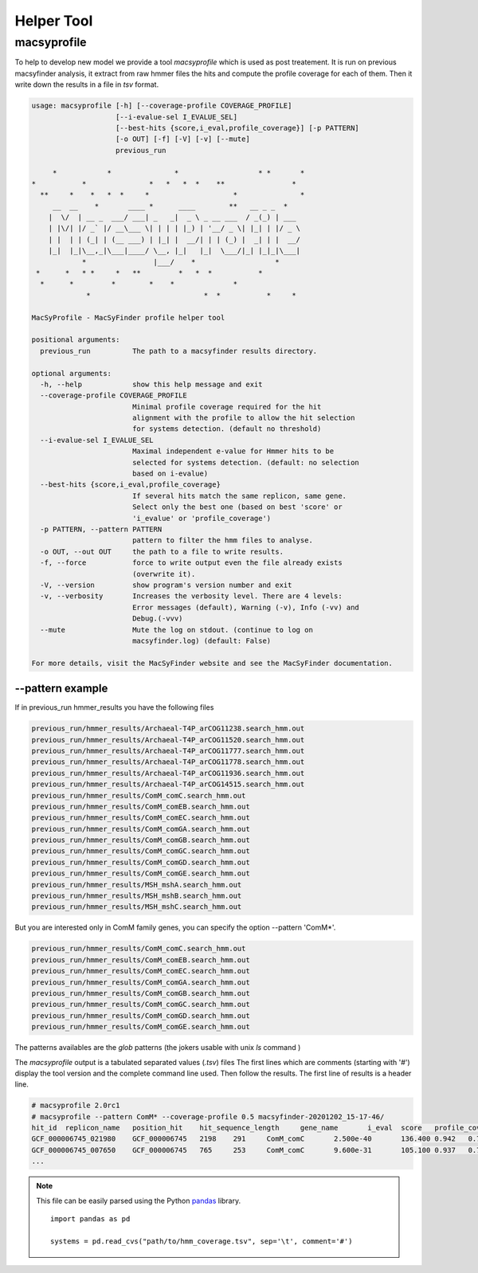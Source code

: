 .. MacSyFinder - Detection of macromolecular systems in protein datasets
    using systems modelling and similarity search.            
    Authors: Sophie Abby, Bertrand Néron                                 
    Copyright © 2014-2020  Institut Pasteur (Paris),and CNRS.
    See the COPYRIGHT file for details                                    
    MacsyFinder is distributed under the terms of the GNU General Public License (GPLv3). 
    See the COPYING file for details.  
    
.. _helper_tool:

***********
Helper Tool
***********

macsyprofile
============

To help to develop new model we provide a tool `macsyprofile` which is used as post treatement.
It is run on previous macsyfinder analysis, it extract from raw hmmer files the hits and compute the profile coverage
for each of them.
Then it write down the results in a file in `tsv` format.

.. code-block:: text

    usage: macsyprofile [-h] [--coverage-profile COVERAGE_PROFILE]
                        [--i-evalue-sel I_EVALUE_SEL]
                        [--best-hits {score,i_eval,profile_coverage}] [-p PATTERN]
                        [-o OUT] [-f] [-V] [-v] [--mute]
                        previous_run

         *            *               *                   * *       *
    *           *               *   *   *  *    **                *
      **     *    *   *  *     *                    *               *
         __  __    *       ____ *      ____        **   __ _ _  *
        |  \/  | __ _  ___/ ___| _   _|  _ \ _ __ ___  / _(_) | ___
        | |\/| |/ _` |/ __\___ \| | | | |_) | '__/ _ \| |_| | |/ _ \
        | |  | | (_| | (__ ___) | |_| |  __/| | | (_) |  _| | |  __/
        |_|  |_|\__,_|\___|____/ \__, |_|   |_|  \___/|_| |_|_|\___|
                *                |___/    *                   *
     *      *   * *     *   **         *   *  *           *
      *      *         *        *    *              *
                 *                           *  *           *     *

    MacSyProfile - MacSyFinder profile helper tool

    positional arguments:
      previous_run          The path to a macsyfinder results directory.

    optional arguments:
      -h, --help            show this help message and exit
      --coverage-profile COVERAGE_PROFILE
                            Minimal profile coverage required for the hit
                            alignment with the profile to allow the hit selection
                            for systems detection. (default no threshold)
      --i-evalue-sel I_EVALUE_SEL
                            Maximal independent e-value for Hmmer hits to be
                            selected for systems detection. (default: no selection
                            based on i-evalue)
      --best-hits {score,i_eval,profile_coverage}
                            If several hits match the same replicon, same gene.
                            Select only the best one (based on best 'score' or
                            'i_evalue' or 'profile_coverage')
      -p PATTERN, --pattern PATTERN
                            pattern to filter the hmm files to analyse.
      -o OUT, --out OUT     the path to a file to write results.
      -f, --force           force to write output even the file already exists
                            (overwrite it).
      -V, --version         show program's version number and exit
      -v, --verbosity       Increases the verbosity level. There are 4 levels:
                            Error messages (default), Warning (-v), Info (-vv) and
                            Debug.(-vvv)
      --mute                Mute the log on stdout. (continue to log on
                            macsyfinder.log) (default: False)

    For more details, visit the MacSyFinder website and see the MacSyFinder documentation.



--pattern example
-----------------

If in previous_run hmmer_results you have the following files

.. code-block:: text

    previous_run/hmmer_results/Archaeal-T4P_arCOG11238.search_hmm.out
    previous_run/hmmer_results/Archaeal-T4P_arCOG11520.search_hmm.out
    previous_run/hmmer_results/Archaeal-T4P_arCOG11777.search_hmm.out
    previous_run/hmmer_results/Archaeal-T4P_arCOG11778.search_hmm.out
    previous_run/hmmer_results/Archaeal-T4P_arCOG11936.search_hmm.out
    previous_run/hmmer_results/Archaeal-T4P_arCOG14515.search_hmm.out
    previous_run/hmmer_results/ComM_comC.search_hmm.out
    previous_run/hmmer_results/ComM_comEB.search_hmm.out
    previous_run/hmmer_results/ComM_comEC.search_hmm.out
    previous_run/hmmer_results/ComM_comGA.search_hmm.out
    previous_run/hmmer_results/ComM_comGB.search_hmm.out
    previous_run/hmmer_results/ComM_comGC.search_hmm.out
    previous_run/hmmer_results/ComM_comGD.search_hmm.out
    previous_run/hmmer_results/ComM_comGE.search_hmm.out
    previous_run/hmmer_results/MSH_mshA.search_hmm.out
    previous_run/hmmer_results/MSH_mshB.search_hmm.out
    previous_run/hmmer_results/MSH_mshC.search_hmm.out


But you are interested only in ComM family genes, you can specify the option --pattern 'ComM*'.

.. code-block:: text

    previous_run/hmmer_results/ComM_comC.search_hmm.out
    previous_run/hmmer_results/ComM_comEB.search_hmm.out
    previous_run/hmmer_results/ComM_comEC.search_hmm.out
    previous_run/hmmer_results/ComM_comGA.search_hmm.out
    previous_run/hmmer_results/ComM_comGB.search_hmm.out
    previous_run/hmmer_results/ComM_comGC.search_hmm.out
    previous_run/hmmer_results/ComM_comGD.search_hmm.out
    previous_run/hmmer_results/ComM_comGE.search_hmm.out

The patterns availables are the `glob` patterns (the jokers usable with unix `ls` command )

The `macsyprofile` output is a tabulated separated values (`.tsv`) files
The first lines which are comments (starting with '#') display the tool version
and the complete command line used. Then follow the results.
The first line of results is a header line.

.. code-block:: text

    # macsyprofile 2.0rc1
    # macsyprofile --pattern ComM* --coverage-profile 0.5 macsyfinder-20201202_15-17-46/
    hit_id  replicon_name   position_hit    hit_sequence_length     gene_name       i_eval  score   profile_coverage        sequence_coverage       begin   end
    GCF_000006745_021980    GCF_000006745   2198    291     ComM_comC       2.500e-40       136.400 0.942   0.708   62      267
    GCF_000006745_007650    GCF_000006745   765     253     ComM_comC       9.600e-31       105.100 0.937   0.798   43      244
    ...

.. note::
    This file can be easily parsed using the Python `pandas <https://pandas.pydata.org/>`_ library. ::

        import pandas as pd

        systems = pd.read_cvs("path/to/hmm_coverage.tsv", sep='\t', comment='#')

